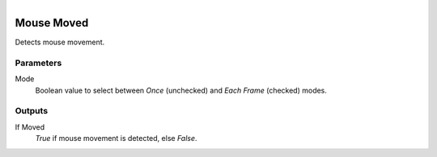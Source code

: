 .. figure:: /images/logic_nodes/input/mouse/ln-mouse_moved.png
   :align: right
   :width: 215
   :alt: Mouse Moved Node

.. _ln-mouse_moved:

===========
Mouse Moved
===========

Detects mouse movement.

Parameters
++++++++++

Mode
   Boolean value to select between *Once* (unchecked) and *Each Frame* (checked) modes.

Outputs
+++++++

If Moved
   *True* if mouse movement is detected, else *False*.
